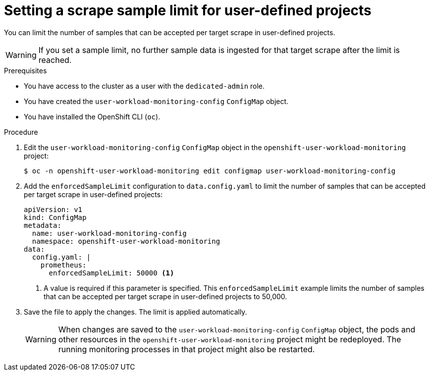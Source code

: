 // Module included in the following assemblies:
//
// * monitoring/osd-configuring-the-monitoring-stack.adoc

:_content-type: PROCEDURE
[id="setting-a-scrape-sample-limit-for-user-defined-projects_{context}"]
= Setting a scrape sample limit for user-defined projects

You can limit the number of samples that can be accepted per target scrape in user-defined projects.

[WARNING]
====
If you set a sample limit, no further sample data is ingested for that target scrape after the limit is reached.
====

.Prerequisites

* You have access to the cluster as a user with the `dedicated-admin` role.
* You have created the `user-workload-monitoring-config` `ConfigMap` object.
* You have installed the OpenShift CLI (`oc`).

.Procedure

. Edit the `user-workload-monitoring-config` `ConfigMap` object in the `openshift-user-workload-monitoring` project:
+
[source,terminal]
----
$ oc -n openshift-user-workload-monitoring edit configmap user-workload-monitoring-config
----

. Add the `enforcedSampleLimit` configuration to `data.config.yaml` to limit the number of samples that can be accepted per target scrape in user-defined projects:
+
[source,yaml]
----
apiVersion: v1
kind: ConfigMap
metadata:
  name: user-workload-monitoring-config
  namespace: openshift-user-workload-monitoring
data:
  config.yaml: |
    prometheus:
      enforcedSampleLimit: 50000 <1>
----
<1> A value is required if this parameter is specified. This `enforcedSampleLimit` example limits the number of samples that can be accepted per target scrape in user-defined projects to 50,000.

. Save the file to apply the changes. The limit is applied automatically.
+
[WARNING]
====
When changes are saved to the `user-workload-monitoring-config` `ConfigMap` object, the pods and other resources in the `openshift-user-workload-monitoring` project might be redeployed. The running monitoring processes in that project might also be restarted.
====
